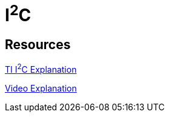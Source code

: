 = I^2^C

== Resources

link:https://www.ti.com/lit/an/sbaa565/sbaa565.pdf?ts=1754849883424&ref_url=https%253A%252F%252Fwww.google.com%252F/[TI I^2^C Explanation]

link:https://www.youtube.com/watch?v=CAvawEcxoPU/[Video Explanation]